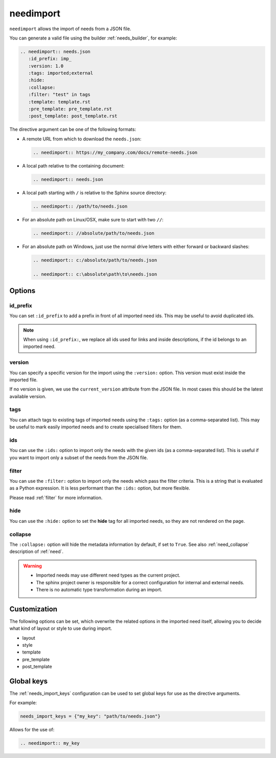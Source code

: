 .. _needimport:

needimport
==========
.. versionadded:: 0.1.33

``needimport`` allows the import of needs from a JSON file.

You can generate a valid file using the builder :ref:`needs_builder`, for example:

.. code-block:: rst

   .. needimport:: needs.json
      :id_prefix: imp_
      :version: 1.0
      :tags: imported;external
      :hide:
      :collapse:
      :filter: "test" in tags
      :template: template.rst
      :pre_template: pre_template.rst
      :post_template: post_template.rst

The directive argument can be one of the following formats:

- A remote URL from which to download the ``needs.json``:

  .. code-block:: rst

     .. needimport:: https://my_company.com/docs/remote-needs.json

- A local path relative to the containing document:

  .. code-block:: rst

     .. needimport:: needs.json

- A local path starting with ``/`` is relative to the Sphinx source directory:

  .. code-block:: rst

     .. needimport:: /path/to/needs.json

- For an absolute path on Linux/OSX, make sure to start with two ``//``:

  .. code-block:: rst

     .. needimport:: //absolute/path/to/needs.json

- For an absolute path on Windows, just use the normal drive letters with either forward or backward slashes:

  .. code-block:: rst

     .. needimport:: c:/absolute/path/to/needs.json

     .. needimport:: c:\absolute\path\to\needs.json

Options
-------

id_prefix
~~~~~~~~~

You can set ``:id_prefix`` to add a prefix in front of all imported need ids.
This may be useful to avoid duplicated ids.

.. note::

    When using ``:id_prefix:``, we replace all ids used for links and inside descriptions,
    if the id belongs to an imported need.

version
~~~~~~~

You can specify a specific version for the import using the ``:version:`` option.
This version must exist inside the imported file.

If no version is given, we use the ``current_version`` attribute from the JSON file.
In most cases this should be the latest available version.

tags
~~~~

You can attach tags to existing tags of imported needs using the ``:tags:`` option
(as a comma-separated list).
This may be useful to mark easily imported needs and to create specialised filters for them.

ids
~~~

.. versionadded:: 3.1.0

You can use the ``:ids:`` option to import only the needs with the given ids
(as a comma-separated list).
This is useful if you want to import only a subset of the needs from the JSON file.

filter
~~~~~~

You can use the ``:filter:`` option to import only the needs which pass the filter criteria.
This is a string that is evaluated as a Python expression. It is less performant than the ``:ids:`` option,
but more flexible.

Please read :ref:`filter` for more information.

hide
~~~~

You can use the ``:hide:`` option to set the **hide** tag for all imported needs,
so they are not rendered on the page.

collapse
~~~~~~~~

The ``:collapse:`` option will hide the metadata information by default, if set to ``True``.
See also :ref:`need_collapse` description of :ref:`need`.

.. warning::

    * Imported needs may use different need types as the current project.
    * The sphinx project owner is responsible for a correct configuration for internal and external needs.
    * There is no automatic type transformation during an import.

Customization
-------------

The following options can be set, which overwrite the related options in the imported need itself,
allowing you to decide what kind of layout or style to use during import.

* layout
* style
* template
* pre_template
* post_template

.. _needimport-keys:

Global keys
-----------
.. versionadded:: 4.2.0

The :ref:`needs_import_keys` configuration can be used to set global keys for use as the directive arguments.

For example:

.. code-block:: python

    needs_import_keys = {"my_key": "path/to/needs.json"}

Allows for the use of:

.. code-block:: restructuredtext

    .. needimport:: my_key
